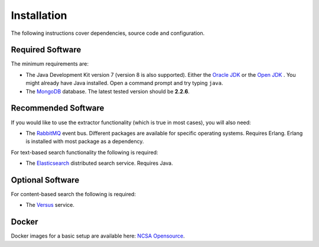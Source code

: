 Installation
============

The following instructions cover dependencies, source code and configuration.

.. _required-software:

Required Software
-----------------

The minimum requirements are:

- The Java Development Kit version 7 (version 8 is also supported). Either the `Oracle JDK <http://www.oracle.com/technetwork/java/javase/downloads/index.html>`_
  or the `Open JDK <http://openjdk.java.net/>`_ . You might already have Java installed. Open a command prompt and
  try typing ``java``.

- The `MongoDB <http://www.mongodb.org/>`_ database. The latest tested version should be **2.2.6**.

Recommended Software
--------------------

If you would like to use the extractor functionality (which is true in most cases), you will also need:

- The `RabbitMQ <http://www.rabbitmq.com/>`_ event bus. Different packages are available for specific operating systems.
  Requires Erlang. Erlang is installed with most package as a dependency.

For text-based search functionality the following is required:

- The `Elasticsearch <http://www.elasticsearch.org/>`_ distributed search service. Requires Java.

Optional Software
-----------------

For content-based search the following is required:

- The `Versus <http://isda.ncsa.illinois.edu/documentation/versus/tutorial.html>`_ service.


Docker
------

Docker images for a basic setup are available here:
`NCSA Opensource <https://opensource.ncsa.illinois.edu/bitbucket/projects/BD/repos/dockerfiles/browse/clowder>`_.